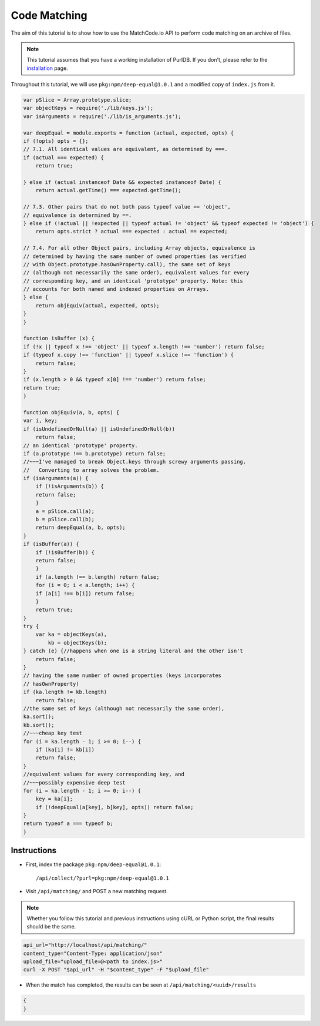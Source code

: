 Code Matching
=============

The aim of this tutorial is to show how to use the MatchCode.io API to perform
code matching on an archive of files.

.. note::
    This tutorial assumes that you have a working installation of PurlDB. If you
    don't, please refer to the `installation
    <../purldb/overview.html#installation>`_ page.

Throughout this tutorial, we will use ``pkg:npm/deep-equal@1.0.1`` and a
modified copy of ``index.js`` from it.

.. raw:: html

   <details>
   <summary><a>BPF.cpp</a></summary>
   </br>

.. code-block:: javascript

    var pSlice = Array.prototype.slice;
    var objectKeys = require('./lib/keys.js');
    var isArguments = require('./lib/is_arguments.js');

    var deepEqual = module.exports = function (actual, expected, opts) {
    if (!opts) opts = {};
    // 7.1. All identical values are equivalent, as determined by ===.
    if (actual === expected) {
        return true;

    } else if (actual instanceof Date && expected instanceof Date) {
        return actual.getTime() === expected.getTime();

    // 7.3. Other pairs that do not both pass typeof value == 'object',
    // equivalence is determined by ==.
    } else if (!actual || !expected || typeof actual != 'object' && typeof expected != 'object') {
        return opts.strict ? actual === expected : actual == expected;

    // 7.4. For all other Object pairs, including Array objects, equivalence is
    // determined by having the same number of owned properties (as verified
    // with Object.prototype.hasOwnProperty.call), the same set of keys
    // (although not necessarily the same order), equivalent values for every
    // corresponding key, and an identical 'prototype' property. Note: this
    // accounts for both named and indexed properties on Arrays.
    } else {
        return objEquiv(actual, expected, opts);
    }
    }

    function isBuffer (x) {
    if (!x || typeof x !== 'object' || typeof x.length !== 'number') return false;
    if (typeof x.copy !== 'function' || typeof x.slice !== 'function') {
        return false;
    }
    if (x.length > 0 && typeof x[0] !== 'number') return false;
    return true;
    }

    function objEquiv(a, b, opts) {
    var i, key;
    if (isUndefinedOrNull(a) || isUndefinedOrNull(b))
        return false;
    // an identical 'prototype' property.
    if (a.prototype !== b.prototype) return false;
    //~~~I've managed to break Object.keys through screwy arguments passing.
    //   Converting to array solves the problem.
    if (isArguments(a)) {
        if (!isArguments(b)) {
        return false;
        }
        a = pSlice.call(a);
        b = pSlice.call(b);
        return deepEqual(a, b, opts);
    }
    if (isBuffer(a)) {
        if (!isBuffer(b)) {
        return false;
        }
        if (a.length !== b.length) return false;
        for (i = 0; i < a.length; i++) {
        if (a[i] !== b[i]) return false;
        }
        return true;
    }
    try {
        var ka = objectKeys(a),
            kb = objectKeys(b);
    } catch (e) {//happens when one is a string literal and the other isn't
        return false;
    }
    // having the same number of owned properties (keys incorporates
    // hasOwnProperty)
    if (ka.length != kb.length)
        return false;
    //the same set of keys (although not necessarily the same order),
    ka.sort();
    kb.sort();
    //~~~cheap key test
    for (i = ka.length - 1; i >= 0; i--) {
        if (ka[i] != kb[i])
        return false;
    }
    //equivalent values for every corresponding key, and
    //~~~possibly expensive deep test
    for (i = ka.length - 1; i >= 0; i--) {
        key = ka[i];
        if (!deepEqual(a[key], b[key], opts)) return false;
    }
    return typeof a === typeof b;
    }

.. raw:: html

   </details>
   </br>


Instructions
------------

- First, index the package ``pkg:npm/deep-equal@1.0.1``::

    /api/collect/?purl=pkg:npm/deep-equal@1.0.1

- Visit ``/api/matching/`` and POST a new matching request.

.. note::
    Whether you follow this tutorial and previous instructions using cURL or
    Python script, the final results should be the same.

.. code-block:: bash

    api_url="http://localhost/api/matching/"
    content_type="Content-Type: application/json"
    upload_file="upload_file=@<path to index.js>"
    curl -X POST "$api_url" -H "$content_type" -F "$upload_file"

- When the match has completed, the results can be seen at ``/api/matching/<uuid>/results``

.. code-block:: json

    {
    }
